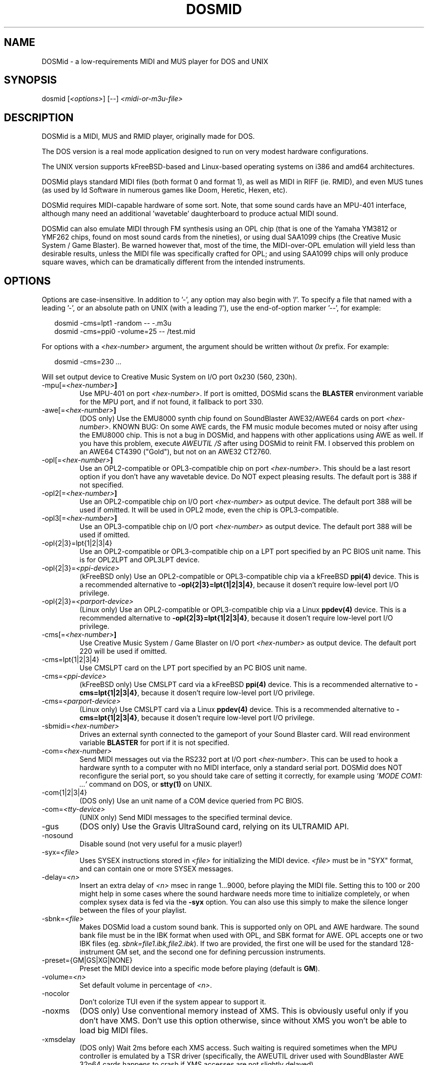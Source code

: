 .TH DOSMID 1 2024

.SH NAME
DOSMid - a low-requirements MIDI and MUS player for DOS and UNIX
.SH SYNOPSIS
.nf
dosmid [\fI<options>\fR] [--] \fI<midi-or-m3u-file>\fR
.fi
.SH DESCRIPTION
DOSMid is a MIDI, MUS and RMID player, originally made for DOS.

The DOS version is a real mode application designed to run on very modest
hardware configurations.

The UNIX version supports kFreeBSD-based and Linux-based operating systems on
i386 and amd64 architectures.

DOSMid plays standard MIDI files (both format 0 and format 1), as well as MIDI
in RIFF (ie. RMID), and even MUS tunes (as used by Id Software in numerous
games like Doom, Heretic, Hexen, etc).

DOSMid requires MIDI-capable hardware of some sort. Note, that some sound
cards have an MPU-401 interface, although many need an additional 'wavetable'
daughterboard to produce actual MIDI sound.

DOSMid can also emulate MIDI through FM synthesis using an OPL chip (that is
one of the Yamaha YM3812 or YMF262 chips, found on most sound cards from the
nineties), or using dual SAA1099 chips (the Creative Music System / Game
Blaster). Be warned however that, most of the time, the MIDI-over-OPL
emulation will yield less than desirable results, unless the MIDI file was
specifically crafted for OPL; and using SAA1099 chips will only produce square
waves, which can be dramatically different from the intended instruments.

.SH OPTIONS
Options are case-insensitive. In addition to '-', any option may also begin
with '/'. To specify a file that named with a leading '-', or an absolute path
on UNIX (with a leading '/'), use the end-of-option marker '--', for example:
.sp
.in +2
.nf
dosmid -cms=lpt1 -random -- -.m3u
dosmid -cms=ppi0 -volume=25 -- /test.mid
.fi
.in -2
.sp

For options with a \fI<hex-number>\fR argument, the argument should be written
without \fI0x\fR prefix. For example:
.sp
.in +2
.nf
dosmid -cms=230 \fI...\fR
.fi
.in -2
.sp
Will set output device to Creative Music System on I/O port 0x230 (560, 230h).

.B
.IP -mpu[=\fI<hex-number>\fB]
Use MPU-401 on port \fI<hex-number>\fR. If port is omitted, DOSMid scans the
\fBBLASTER\fR environment variable for the MPU port, and if not found, it
fallback to port 330.

.B
.IP -awe[=\fI<hex-number>\fB]
(DOS only)
Use the EMU8000 synth chip found on SoundBlaster AWE32/AWE64 cards on port
\fI<hex-number>\fR. KNOWN BUG: On some AWE cards, the FM music module becomes
muted or noisy after using the EMU8000 chip. This is not a bug in DOSMid, and
happens with other applications using AWE as well. If you have this problem,
execute \fIAWEUTIL /S\fR after using DOSMid to reinit FM. I observed this
problem on an AWE64 CT4390 ("Gold"), but not on an AWE32 CT2760.

.B
.IP -opl[=\fI<hex-number>\fB]
Use an OPL2-compatible or OPL3-compatible chip on port \fI<hex-number>\fR.
This should be a last resort option if you don't have any wavetable device. Do
NOT expect pleasing results. The default port is 388 if not specified.

.B
.IP -opl2[=\fI<hex-number>\fB]
Use an OPL2-compatible chip on I/O port \fI<hex-number>\fR as output device.
The default port 388 will be used if omitted. It will be used in OPL2 mode,
even the chip is OPL3-compatible.

.B
.IP -opl3[=\fI<hex-number>\fB]
Use an OPL3-compatible chip on I/O port \fI<hex-number>\fR as output device.
The default port 388 will be used if omitted.

.B
.IP -opl{2|3}=lpt{1|2|3|4}
Use an OPL2-compatible or OPL3-compatible chip on a LPT port specified by an
PC BIOS unit name. This is for OPL2LPT and OPL3LPT device.

.B
.IP -opl{2|3}=\fI<ppi-device>
(kFreeBSD only)
Use an OPL2-compatible or OPL3-compatible chip via a kFreeBSD \fBppi(4)\fR
device. This is a recommended alternative to \fB-opl{2|3}=lpt{1|2|3|4}\fR,
because it dosen't require low-level port I/O privilege.

.B
.IP -opl{2|3}=\fI<parport-device>
(Linux only)
Use an OPL2-compatible or OPL3-compatible chip via a Linux \fBppdev(4)\fR
device. This is a recommended alternative to \fB-opl{2|3}=lpt{1|2|3|4}\fR,
because it dosen't require low-level port I/O privilege.

.B
.IP -cms[=\fI<hex-number>\fB]
Use Creative Music System / Game Blaster on I/O port \fI<hex-number>\fR as
output device. The default port 220 will be used if omitted.

.B
.IP -cms=lpt{1|2|3|4}
Use CMSLPT card on the LPT port specified by an PC BIOS unit name.

.B
.IP -cms=\fI<ppi-device>
(kFreeBSD only)
Use CMSLPT card via a kFreeBSD \fBppi(4)\fR device. This is a recommended
alternative to \fB-cms=lpt{1|2|3|4}\fR, because it dosen't require low-level
port I/O privilege.

.B
.IP -cms=\fI<parport-device>
(Linux only)
Use CMSLPT card via a Linux \fBppdev(4)\fR device. This is a recommended
alternative to \fB-cms=lpt{1|2|3|4}\fR, because it dosen't require low-level
port I/O privilege.

.B
.IP -sbmidi=\fI<hex-number>
Drives an external synth connected to the gameport of your Sound Blaster card.
Will read environment variable \fBBLASTER\fR for port if it is not specified.

.B
.IP -com=\fI<hex-number>
Send MIDI messages out via the RS232 port at I/O port \fI<hex-number>\fR. This
can be used to hook a hardware synth to a computer with no MIDI interface,
only a standard serial port. DOSMid does NOT reconfigure the serial port, so
you should take care of setting it correctly, for example using
\fI'MODE COM1: ...'\fR command on DOS, or \fBstty(1)\fR on UNIX.

.B
.IP -com{1|2|3|4}
(DOS only)
Use an unit name of a COM device queried from PC BIOS.

.B
.IP -com=\fI<tty-device>
(UNIX only)
Send MIDI messages to the specified terminal device.

.B
.IP -gus
(DOS only)
Use the Gravis UltraSound card, relying on its ULTRAMID API.

.B
.IP -nosound
Disable sound (not very useful for a music player!)

.B
.IP -syx=\fI<file>
Uses SYSEX instructions stored in \fI<file>\fR for initializing the MIDI
device. \fI<file>\fR must be in "SYX" format, and can contain one or more
SYSEX messages.
.B
.IP -delay=\fI<n>
Insert an extra delay of \fI<n>\fR msec in range 1...9000, before playing the
MIDI file. Setting this to 100 or 200 might help in some cases where the sound
hardware needs more time to initialize completely, or when complex sysex data
is fed via the \fB-syx\fR option. You can also use this simply to make the
silence longer between the files of your playlist.
.B
.IP -sbnk=\fI<file>
Makes DOSMid load a custom sound bank. This is supported only on OPL and AWE
hardware. The sound bank file must be in the IBK format when used with OPL,
and SBK format for AWE. OPL accepts one or two IBK files (eg.
\fIsbnk=file1.ibk,file2.ibk\fR). If two are provided, the first one will be
used for the standard 128-instrument GM set, and the second one for defining
percussion instruments.
.B
.IP -preset={GM|GS|XG|NONE}
Preset the MIDI device into a specific mode before playing (default is
\fBGM\fR).

.B
.IP -volume=\fI<n>
Set default volume in percentage of \fI<n>\fR.

.B
.IP -nocolor
Don't colorize TUI even if the system appear to support it.

.B
.IP -noxms
(DOS only)
Use conventional memory instead of XMS. This is obviously useful only if you
don't have XMS. Don't use this option otherwise, since without XMS you won't
be able to load big MIDI files.

.B
.IP -xmsdelay
(DOS only)
Wait 2ms before each XMS access. Such waiting is required sometimes when the
MPU controller is emulated by a TSR driver (specifically, the AWEUTIL driver
used with SoundBlaster AWE 32n64 cards happens to crash if XMS accesses are
not slightly delayed).

.B
.IP -log=\fI<file>
Logs all DOSMid activity to \fI<file>\fR. This is a debugging feature that you
shouldn't be interested in. Beware, the log file can get pretty big (MUCH
bigger than the MIDI file you are playing).

.B
.IP -fullcpu
(DOS only)
Do not let DOSMid being CPU-friendly. By default DOSMid issues an INT 28h when
idle, to let the system be gentler on the CPU, but on some hardware this might
lead to degraded sound performance.

.B
.IP -dontstop
Never ask the user to press a key after an error occurs. This is useful if you
want to play a long playlist and don't care about bad MIDI files, simply
skipping them (or if you play a single file and wish that DOSMid exit
immediately if the file is unplayable).

.B
.IP -random
Randomize playlist order.

.B
.IP -quirk=\fI<name>\fB[,\fI<name>\fB[,\fI...\fB]]
Activate one or more workarounds for the specified quirks.
.sp
Recognized quirk names:
.RS
.TP
.B norstctrl
Don't reset controllers on end of each file.
.RE

.B
.IP -version
Print version and copyright information, as well as optional features of this
DOSMid build. DOSMid will exit afterward.

.B
.IP "-?, -h, -help"
Print a brief usage message and an incomplete list of available opitons.
DOSMid will exit afterward.

.SH INTERACTIVE CONTROLS

.B
.IP "ESC, q"
Quit.

.B
.IP "+, -"
Increase or decrease volume by 5%.

.B
.IP SPACE
Pause the song (press any key to resume).

.B
.IP ENTER
Skip to next song in the playlist.

.B
.IP BACKSPACE
Jump to previous song of the playlist.

.SH ENVIORNMENT VARIABLES
.B
.IP BLASTER
When not forced into a specific configuration via command-line switches,
DOSMid scans the \fBBLASTER\fR environment variable to find out the most
desirable settings. This environment variable usually looks similar to this:
.sp
.in +2
.nf
BLASTER=A220 I5 D1 T3 P330 H6 E620
.fi
.in -2
.sp
The bits DOSMid is interested in are "A220", "P330" and "E620". P330 provides
the port address of the MPU-401 MIDI interface, while E620 tells the port
address of the EMU8000 onboard synth (available only on 'AWE' models). A220,
on the other hand, provides the base I/O address of the SoundBlaster card, so
DOSMid can output directly to the card's MIDI port. If not instructed
otherwise, DOSMid will always try to use the EMU8000 synth if found in the
\fBBLASTER\fR string, and if not, it will use the MPU-401. If neither of them
are found in the \fBBLASTER\fR string, or if there is no \fBBLASTER\fR
variable at all, then DOSMid will try to fall back to FM synthesis on port
388h, unless an \fBULTRADIR\fR environment variable is present, see below.
.B
.IP ULTRADIR
(DOS only)
If this variable is set, DOSMid will try to detect a Gravis UltraSound card
through the ULTRAMID TSR API.
.B
.IP HOME
(UNIX only)
Instructs DOSMid where to find the configuration file. DOSMid will skip
loading configuration file if this variable is not set.

.SH CONFIGURATION FILE
Depending on platform, DOSMid will try to read a configuration file from either
.in +2
$EXEC_PATH\\dosmid.cfg
.in -2
on DOS, where \fI$EXEC_PATH\fR is where the executable resides, or
.in +2
$HOME/.dosmid.cfg
.in -2
on UNIX, where \fI$HOME\fR is the content of \fBHOME\fR environment variable.
.PP
When reading the configuration file, DOSMid interprets each line as a command
line option. A line may contain only 1 option, optionally with its argument if
applicable; empty lines, lines containing only whitespace characters and lines
starting with '#' are ignored.

.SH AUTHORS
DOSMid was initially written by Mateusz Viste.

Creative Music System output support by Tronix.

CMSLPT, OPL2LPT and OPL3LPT output support by WHR <whr@rivoreo.one>.

Ported to UNIX by WHR <whr@rivoreo.one>.

This man page was based on \fIdosmid.txt\fR file from original DOSMid 0.9.7
release by Mateusz Viste. It was expanded by WHR to cover the added features
in this fork.
